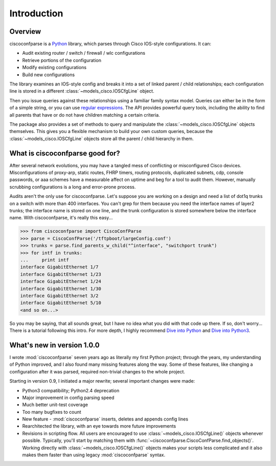 =============
Introduction
=============

Overview
---------

ciscoconfparse is a Python_ library, which parses through Cisco IOS-style 
configurations.  It can:

- Audit existing router / switch / firewall / wlc configurations
- Retrieve portions of the configuration
- Modify existing configurations
- Build new configurations

The library examines an IOS-style config and breaks it into a set of linked 
parent / child relationships; each configuration line is stored in a different 
:class:`~models_cisco.IOSCfgLine` object.

.. image:: _static/ciscoconfparse_overview.png
   :width: 600px
   :alt: ciscoconfparse overview
   :align: left

Then you issue queries against these relationships using a familiar family 
syntax model. Queries can either be in the form of a simple string, or you can 
use `regular expressions`_. The API provides powerful query tools, including 
the ability to find all parents that have or do not have children matching a 
certain criteria.

The package also provides a set of methods to query and manipulate the 
:class:`~models_cisco.IOSCfgLine` objects themselves. This gives you a flexible 
mechanism to build your own custom queries, because the 
:class:`~models_cisco.IOSCfgLine` objects store all the parent / child 
hierarchy in them.

What is ciscoconfparse good for?
----------------------------------

After several network evolutions, you may have a tangled mess of conflicting or 
misconfigured Cisco devices.  Misconfigurations of proxy-arp, static routes, 
FHRP timers, routing protocols, duplicated subnets, cdp, console passwords, or 
aaa schemes have a measurable affect on uptime and beg for a tool to audit them.
However, manually scrubbing configurations is a long and error-prone process.

Audits aren't the only use for ciscoconfparse.  Let's suppose you are working 
on a design and need a list of dot1q trunks on a switch with more than 400 
interfaces.  You can't grep for them because you need the interface names of 
layer2 trunks; the interface name is stored on one line, and the trunk 
configuration is stored somewhere below the interface name.  With 
ciscoconfparse, it's really this easy...

.. sourcecode:: python

   >>> from ciscoconfparse import CiscoConfParse
   >>> parse = CiscoConfParse('/tftpboot/largeConfig.conf')
   >>> trunks = parse.find_parents_w_child("^interface", "switchport trunk")
   >>> for intf in trunks:
   ...     print intf
   interface GigabitEthernet 1/7
   interface GigabitEthernet 1/23
   interface GigabitEthernet 1/24
   interface GigabitEthernet 1/30
   interface GigabitEthernet 3/2
   interface GigabitEthernet 5/10
   <and so on...>

So you may be saying, that all sounds great, but I have no idea what you did 
with that code up there.  If so, don't worry... There is a tutorial following 
this intro.  For more depth, I highly recommend `Dive into Python`_ and 
`Dive into Python3`_.

What's new in version 1.0.0
---------------------------

I wrote :mod:`ciscoconfparse` seven years ago as literally my first Python 
project; through the years, my understanding of Python improved, and I also 
found many missing features along the way. Some of these features, like 
changing a configuration after it was parsed, required non-trivial changes to 
the whole project.

Starting in version 0.9, I initiated a major rewrite; several important 
changes were made:

- Python3 compatibility; Python2.4 deprecation
- Major improvement in config parsing speed
- Much better unit-test coverage
- Too many bugfixes to count
- New feature - :mod:`ciscoconfparse` inserts, deletes and appends config lines
- Rearchitected the library, with an eye towards more future improvements
- Revisions in scripting flow.  All users are encouraged to use :class:`~models_cisco.IOSCfgLine()` objects whenever possible.  Typically, you'll start by matching them with :func:`~ciscoconfparse.CiscoConfParse.find_objects()`.  Working directly with :class:`~models_cisco.IOSCfgLine()` objects makes your scripts less complicated and it also makes them faster than using legacy :mod:`ciscoconfparse` syntax.

.. _`Dive into Python`: http://www.diveintopython.net/
.. _`Dive into Python3`: http://www.diveintopython3.net/
.. _`regular expressions`: https://docs.python.org/2/howto/regex.html
.. _Python: http://python.org/
